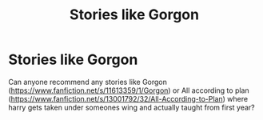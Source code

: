 #+TITLE: Stories like Gorgon

* Stories like Gorgon
:PROPERTIES:
:Author: dark-phoenix-lady
:Score: 4
:DateUnix: 1576832916.0
:DateShort: 2019-Dec-20
:FlairText: Request
:END:
Can anyone recommend any stories like Gorgon ([[https://www.fanfiction.net/s/11613359/1/Gorgon]]) or All according to plan ([[https://www.fanfiction.net/s/13001792/32/All-According-to-Plan]]) where harry gets taken under someones wing and actually taught from first year?

